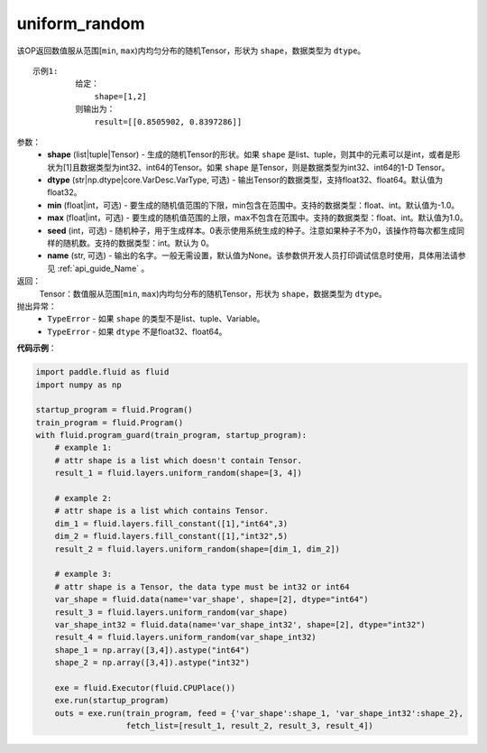 .. _cn_api_fluid_layers_uniform_random:

uniform_random
-------------------------------

.. py:function:: paddle.fluid.layers.uniform_random(shape, dtype='float32', min=-1.0, max=1.0, seed=0, name=None)




该OP返回数值服从范围[``min``, ``max``)内均匀分布的随机Tensor，形状为 ``shape``，数据类型为 ``dtype``。

::

    示例1:
             给定：
                 shape=[1,2]
             则输出为：
                 result=[[0.8505902, 0.8397286]]

参数：
    - **shape** (list|tuple|Tensor) - 生成的随机Tensor的形状。如果 ``shape`` 是list、tuple，则其中的元素可以是int，或者是形状为[1]且数据类型为int32、int64的Tensor。如果 ``shape`` 是Tensor，则是数据类型为int32、int64的1-D Tensor。
    - **dtype** (str|np.dtype|core.VarDesc.VarType, 可选) - 输出Tensor的数据类型，支持float32、float64。默认值为float32。
    - **min** (float|int，可选) - 要生成的随机值范围的下限，min包含在范围中。支持的数据类型：float、int。默认值为-1.0。
    - **max** (float|int，可选) - 要生成的随机值范围的上限，max不包含在范围中。支持的数据类型：float、int。默认值为1.0。
    - **seed** (int，可选) - 随机种子，用于生成样本。0表示使用系统生成的种子。注意如果种子不为0，该操作符每次都生成同样的随机数。支持的数据类型：int。默认为 0。
    - **name** (str, 可选) - 输出的名字。一般无需设置，默认值为None。该参数供开发人员打印调试信息时使用，具体用法请参见 :ref:`api_guide_Name` 。

返回：
    Tensor：数值服从范围[``min``, ``max``)内均匀分布的随机Tensor，形状为 ``shape``，数据类型为 ``dtype``。

抛出异常：
    - ``TypeError`` - 如果 ``shape`` 的类型不是list、tuple、Variable。
    - ``TypeError`` - 如果 ``dtype`` 不是float32、float64。

**代码示例**：

.. code-block:: python

    import paddle.fluid as fluid
    import numpy as np

    startup_program = fluid.Program()
    train_program = fluid.Program()
    with fluid.program_guard(train_program, startup_program):
        # example 1:
        # attr shape is a list which doesn't contain Tensor.
        result_1 = fluid.layers.uniform_random(shape=[3, 4])

        # example 2:
        # attr shape is a list which contains Tensor.
        dim_1 = fluid.layers.fill_constant([1],"int64",3)
        dim_2 = fluid.layers.fill_constant([1],"int32",5)
        result_2 = fluid.layers.uniform_random(shape=[dim_1, dim_2])

        # example 3:
        # attr shape is a Tensor, the data type must be int32 or int64
        var_shape = fluid.data(name='var_shape', shape=[2], dtype="int64")
        result_3 = fluid.layers.uniform_random(var_shape)
        var_shape_int32 = fluid.data(name='var_shape_int32', shape=[2], dtype="int32")
        result_4 = fluid.layers.uniform_random(var_shape_int32)
        shape_1 = np.array([3,4]).astype("int64")
        shape_2 = np.array([3,4]).astype("int32")

        exe = fluid.Executor(fluid.CPUPlace())
        exe.run(startup_program)
        outs = exe.run(train_program, feed = {'var_shape':shape_1, 'var_shape_int32':shape_2}, 
                       fetch_list=[result_1, result_2, result_3, result_4])







